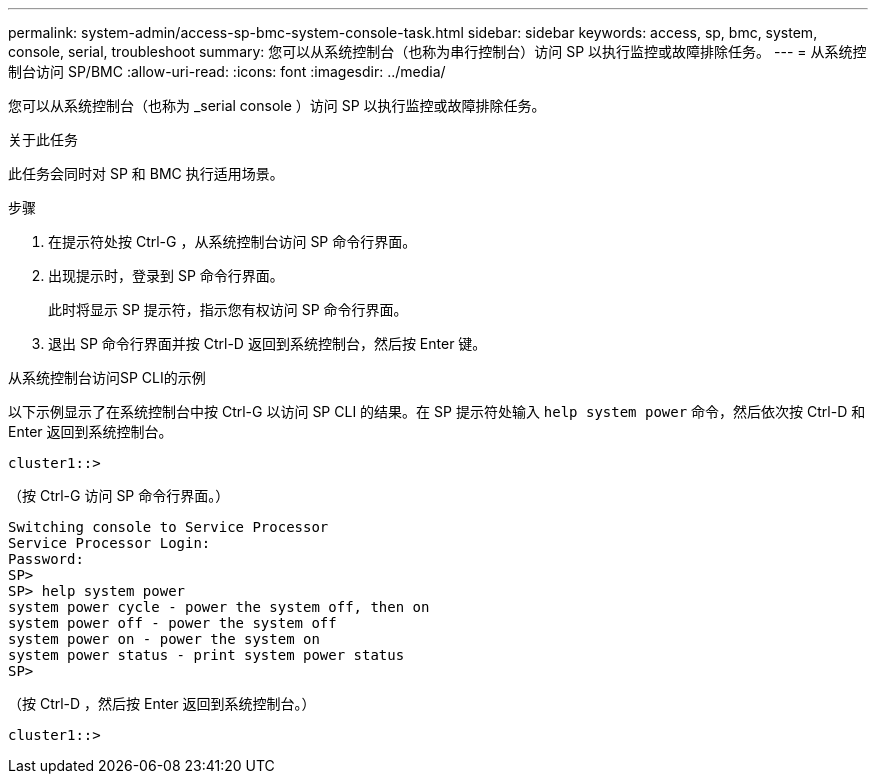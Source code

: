 ---
permalink: system-admin/access-sp-bmc-system-console-task.html 
sidebar: sidebar 
keywords: access, sp, bmc, system, console, serial, troubleshoot 
summary: 您可以从系统控制台（也称为串行控制台）访问 SP 以执行监控或故障排除任务。 
---
= 从系统控制台访问 SP/BMC
:allow-uri-read: 
:icons: font
:imagesdir: ../media/


[role="lead"]
您可以从系统控制台（也称为 _serial console ）访问 SP 以执行监控或故障排除任务。

.关于此任务
此任务会同时对 SP 和 BMC 执行适用场景。

.步骤
. 在提示符处按 Ctrl-G ，从系统控制台访问 SP 命令行界面。
. 出现提示时，登录到 SP 命令行界面。
+
此时将显示 SP 提示符，指示您有权访问 SP 命令行界面。

. 退出 SP 命令行界面并按 Ctrl-D 返回到系统控制台，然后按 Enter 键。


.从系统控制台访问SP CLI的示例
以下示例显示了在系统控制台中按 Ctrl-G 以访问 SP CLI 的结果。在 SP 提示符处输入 `help system power` 命令，然后依次按 Ctrl-D 和 Enter 返回到系统控制台。

[listing]
----
cluster1::>
----
（按 Ctrl-G 访问 SP 命令行界面。）

[listing]
----
Switching console to Service Processor
Service Processor Login:
Password:
SP>
SP> help system power
system power cycle - power the system off, then on
system power off - power the system off
system power on - power the system on
system power status - print system power status
SP>
----
（按 Ctrl-D ，然后按 Enter 返回到系统控制台。）

[listing]
----
cluster1::>
----